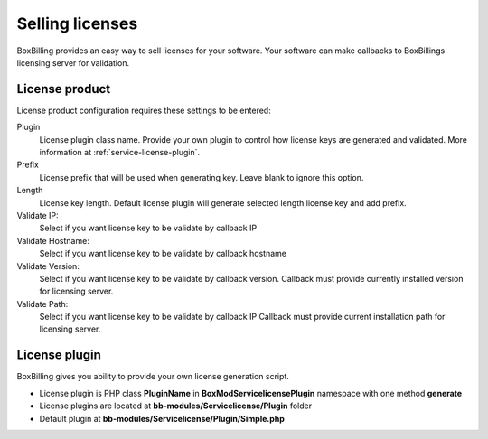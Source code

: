 .. _service-license:

Selling licenses
====================

BoxBilling provides an easy way to sell licenses for your software.
Your software can make callbacks to BoxBillings licensing server for 
validation.  

License product
----------------------------------------------------------------------------

License product configuration requires these settings to be entered:

Plugin
    License plugin class name. Provide your own plugin to control how license
    keys are generated and validated. More information at
    :ref:`service-license-plugin`.

Prefix
    License prefix that will be used when generating key. Leave blank
    to ignore this option.

Length
    License key length. Default license plugin will generate selected length
    license key and add prefix.

Validate IP:
    Select if you want license key to be validate by callback IP

Validate Hostname:
    Select if you want license key to be validate by callback hostname

Validate Version:
    Select if you want license key to be validate by callback version.
    Callback must provide currently installed version for licensing server.

Validate Path:
    Select if you want license key to be validate by callback IP
    Callback must provide current installation path for licensing server.

.. _service-license-plugin:

License plugin
----------------------------------------------------------------------------

BoxBilling gives you ability to provide your own license generation script.

* License plugin is PHP class **PluginName** in **Box\Mod\Servicelicense\Plugin** namespace with one method **generate**
* License plugins are located at **bb-modules/Servicelicense/Plugin** folder
* Default plugin at **bb-modules/Servicelicense/Plugin/Simple.php**